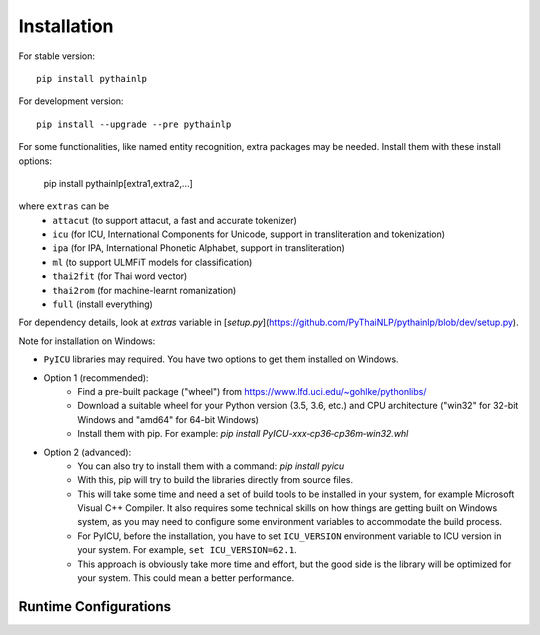 Installation
============

For stable version::

    pip install pythainlp

For development version::

    pip install --upgrade --pre pythainlp

For some functionalities, like named entity recognition, extra packages may be needed. Install them with these install options:

    pip install pythainlp[extra1,extra2,...]

where ``extras`` can be
  - ``attacut`` (to support attacut, a fast and accurate tokenizer)
  - ``icu`` (for ICU, International Components for Unicode, support in transliteration and tokenization)
  - ``ipa`` (for IPA, International Phonetic Alphabet, support in transliteration)
  - ``ml`` (to support ULMFiT models for classification)
  - ``thai2fit`` (for Thai word vector)
  - ``thai2rom`` (for machine-learnt romanization)
  - ``full`` (install everything)

For dependency details, look at `extras` variable in [`setup.py`](https://github.com/PyThaiNLP/pythainlp/blob/dev/setup.py).

Note for installation on Windows:

- ``PyICU`` libraries may required. You have two options to get them installed on Windows.

- Option 1 (recommended):
    - Find a pre-built package ("wheel") from https://www.lfd.uci.edu/~gohlke/pythonlibs/
    - Download a suitable wheel for your Python version (3.5, 3.6, etc.) and CPU architecture ("win32" for 32-bit Windows and "amd64" for 64-bit Windows)
    - Install them with pip. For example: `pip install PyICU-xxx‑cp36‑cp36m‑win32.whl`

- Option 2 (advanced):
    - You can also try to install them with a command: `pip install pyicu`
    - With this, pip will try to build the libraries directly from source files.
    - This will take some time and need a set of build tools to be installed in your system, for example Microsoft Visual C++ Compiler. It also requires some technical skills on how things are getting built on Windows system, as you may need to configure some environment variables to accommodate the build process.
    - For PyICU, before the installation, you have to set ``ICU_VERSION`` environment variable to ICU version in your system. For example, ``set ICU_VERSION=62.1``.
    - This approach is obviously take more time and effort, but the good side is the library will be optimized for your system. This could mean a better performance.


Runtime Configurations
----------------------

.. envvar:: PYTHAINLP_DATA_DIR

   This environment variable specifies the location where the downloaded data
   and the corpus database information are stored. If this directory
   does not exist, PyThaiNLP will automatically create a new one.

   By default, it is specified to the directory called ``pythainlp-data``
   within the home directory.

   Type `thainlp data path` at command line to see current PYTHAINLP_DATA_DIR.
